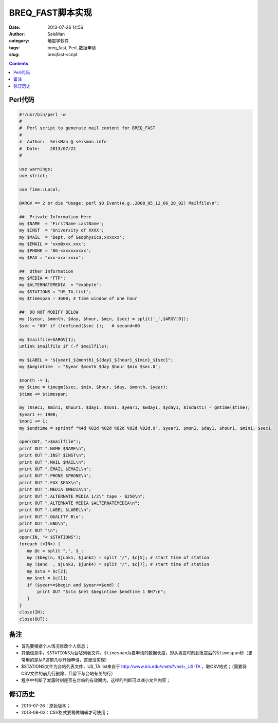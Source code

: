 BREQ_FAST脚本实现
#################

:date: 2013-07-26 14:56
:author: SeisMan
:category: 地震学软件
:tags: breq_fast, Perl, 数据申请
:slug: breqfast-script

.. contents::

Perl代码
=========

.. code-block:: perl

 #!/usr/bin/perl -w
 #
 #  Perl script to generate mail content for BREQ_FAST
 #
 #  Author:  SeisMan @ seisman.info
 #  Date:    2013/07/22
 #

 use warnings;
 use strict;

 use Time::Local;

 @ARGV == 2 or die "Usage: perl $0 Event(e.g.,2008_05_12_06_28_02) Mailfile\n";

 ##  Private Information Here
 my $NAME  = 'FirstName LastName';
 my $INST  = 'University of XXXX';
 my $MAIL  = 'Dept. of Geophysics,xxxxxx';
 my $EMAIL = 'xxx@xxx.xxx';
 my $PHONE = '86-xxxxxxxxxx';
 my $FAX = "xxx-xxx-xxxx";

 ##  Other Information
 my $MEDIA = "FTP";
 my $ALTERNATEMEDIA  = "exabyte";
 my $STATIONS = "US_TA.list";
 my $timespan = 3600; # time window of one hour

 ##  DO NOT MODIFY BELOW
 my ($year, $month, $day, $hour, $min, $sec) = split('_',$ARGV[0]);
 $sec = "00" if (!defined($sec ));   # second=00

 my $mailfile=$ARGV[1];
 unlink $mailfile if (-f $mailfile);

 my $LABEL = "${year}_${month}_${day}_${hour}_${min}_${sec}";
 my $begintime  = "$year $month $day $hour $min $sec.0";

 $month -= 1;
 my $time = timegm($sec, $min, $hour, $day, $month, $year);
 $time += $timespan;

 my ($sec1, $min1, $hour1, $day1, $mon1, $year1, $wday1, $yday1, $isdast1) = gmtime($time);
 $year1 += 1900;
 $mon1 += 1;
 my $endtime = sprintf "%4d %02d %02d %02d %02d %02d.0", $year1, $mon1, $day1, $hour1, $min1, $sec1;

 open(OUT, ">$mailfile");
 print OUT ".NAME $NAME\n";
 print OUT ".INST $INST\n";
 print OUT ".MAIL $MAIL\n";
 print OUT ".EMAIL $EMAIL\n";
 print OUT ".PHONE $PHONE\n";
 print OUT ".FAX $FAX\n";
 print OUT ".MEDIA $MEDIA\n";
 print OUT ".ALTERNATE MEDIA 1/2\" tape - 6250\n";
 print OUT ".ALTERNATE MEDIA $ALTERNATEMEDIA\n";
 print OUT ".LABEL $LABEL\n";
 print OUT ".QUALITY B\n";
 print OUT ".END\n";
 print OUT "\n";
 open(IN, "< $STATIONS");
 foreach (<IN>) {
    my @c = split ",", $_;
    my ($begin, $junk1, $junk2) = split "/", $c[5]; # start time of station
    my ($end  , $junk3, $junk4) = split "/", $c[7]; # start time of station
    my $sta = $c[2];
    my $net = $c[1];
    if ($year>=$begin and $year<=$end) {
        print OUT "$sta $net $begintime $endtime 1 BH?\n";
    }
 }
 close(IN);
 close(OUT);

备注
====

- 首先要根据个人情况修改个人信息；
- 其他信息中，\ ``$STATIONS``\ 为台站列表文件，\ ``$timespan``\ 为要申请的数据长度，即从发震时刻到发震后的\ ``$timespan``\ 秒（更常用的是从P波前几秒开始申请，这里没实现）
- $STATIONS文件为台站列表文件，US_TA.list来自于 http://www.iris.edu/vnets?vnet=_US-TA ，取CSV格式；（需要将CSV文件的前几行删除，只留下与台站有关的行）
- 程序中判断了发震时刻是否在台站的有效期内，这样的判断可以减小文件内容；

修订历史
========

- 2013-07-26：原始版本；
- 2013-08-02：CSV格式要稍做编辑才可使用；
